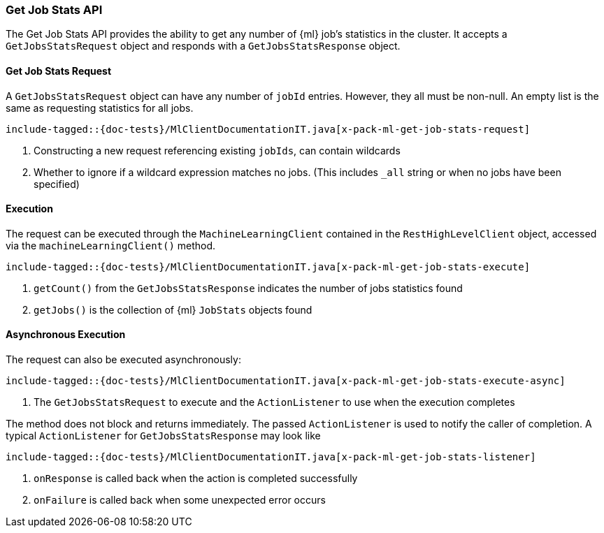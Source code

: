 [[java-rest-high-x-pack-ml-get-job-stats]]
=== Get Job Stats API

The Get Job Stats API provides the ability to get any number of
 {ml} job's statistics in the cluster.
It accepts a `GetJobsStatsRequest` object and responds
with a `GetJobsStatsResponse` object.

[[java-rest-high-x-pack-ml-get-job-stats-request]]
==== Get Job Stats Request

A `GetJobsStatsRequest` object can have any number of `jobId`
entries. However, they all must be non-null. An empty list is the same as
requesting statistics for all jobs.

["source","java",subs="attributes,callouts,macros"]
--------------------------------------------------
include-tagged::{doc-tests}/MlClientDocumentationIT.java[x-pack-ml-get-job-stats-request]
--------------------------------------------------
<1> Constructing a new request referencing existing `jobIds`, can contain wildcards
<2> Whether to ignore if a wildcard expression matches no jobs.
 (This includes `_all` string or when no jobs have been specified)

[[java-rest-high-x-pack-ml-get-job-stats-execution]]
==== Execution

The request can be executed through the `MachineLearningClient` contained
in the `RestHighLevelClient` object, accessed via the `machineLearningClient()` method.

["source","java",subs="attributes,callouts,macros"]
--------------------------------------------------
include-tagged::{doc-tests}/MlClientDocumentationIT.java[x-pack-ml-get-job-stats-execute]
--------------------------------------------------
<1> `getCount()` from the `GetJobsStatsResponse` indicates the number of jobs statistics found
<2> `getJobs()` is the collection of {ml} `JobStats` objects found

[[java-rest-high-x-pack-ml-get-job-stats-execution-async]]
==== Asynchronous Execution

The request can also be executed asynchronously:

["source","java",subs="attributes,callouts,macros"]
--------------------------------------------------
include-tagged::{doc-tests}/MlClientDocumentationIT.java[x-pack-ml-get-job-stats-execute-async]
--------------------------------------------------
<1> The `GetJobsStatsRequest` to execute and the `ActionListener` to use when
the execution completes

The method does not block and returns immediately. The passed `ActionListener` is used
to notify the caller of completion. A typical `ActionListener` for `GetJobsStatsResponse` may
look like

["source","java",subs="attributes,callouts,macros"]
--------------------------------------------------
include-tagged::{doc-tests}/MlClientDocumentationIT.java[x-pack-ml-get-job-stats-listener]
--------------------------------------------------
<1> `onResponse` is called back when the action is completed successfully
<2> `onFailure` is called back when some unexpected error occurs
